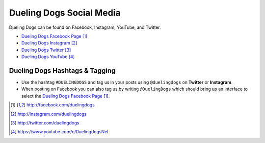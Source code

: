 Dueling Dogs Social Media
===============================

Dueling Dogs can be found on Facebook, Instagram, YouTube, and Twitter.

* `Dueling Dogs Facebook Page`_
* `Dueling Dogs Instagram`_
* `Dueling Dogs Twitter`_
* `Dueling Dogs YouTube`_

Dueling Dogs Hashtags & Tagging
---------------------------------

* Use the hashtag ``#DUELINGDOGS`` and tag us in your posts using ``@duelingdogs`` on **Twitter** or **Instagram**.

* When posting on Facebook you can also tag us by writing ``@DuelingDogs`` which should bring up an interface to select the `Dueling Dogs Facebook Page`_.

.. target-notes::

.. _`Dueling Dogs Facebook Page`: http://facebook.com/duelingdogs
.. _`Dueling Dogs Instagram`: http://instagram.com/duelingdogs
.. _`Dueling Dogs Twitter`: http://twitter.com/duelingdogs
.. _`Dueling Dogs YouTube`: https://www.youtube.com/c/DuelingdogsNet

